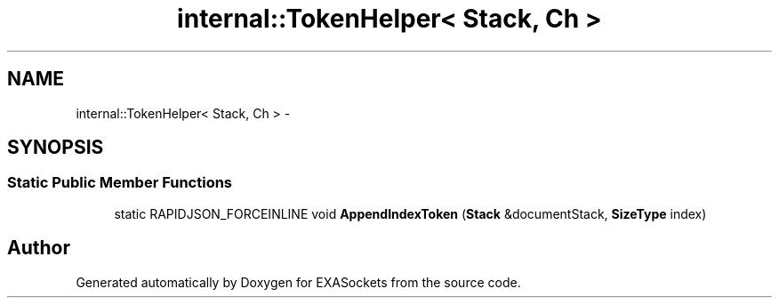.TH "internal::TokenHelper< Stack, Ch >" 3 "Thu Nov 3 2016" "Version 0.9" "EXASockets" \" -*- nroff -*-
.ad l
.nh
.SH NAME
internal::TokenHelper< Stack, Ch > \- 
.SH SYNOPSIS
.br
.PP
.SS "Static Public Member Functions"

.in +1c
.ti -1c
.RI "static RAPIDJSON_FORCEINLINE void \fBAppendIndexToken\fP (\fBStack\fP &documentStack, \fBSizeType\fP index)"
.br
.in -1c

.SH "Author"
.PP 
Generated automatically by Doxygen for EXASockets from the source code\&.
